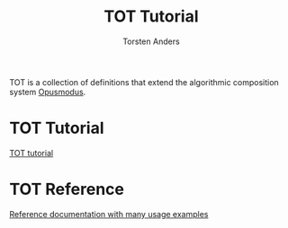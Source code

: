 #+TITLE: TOT Tutorial
#+AUTHOR: Torsten Anders

#+OPTIONS: TOC:nil num:nil

# https://gongzhitaao.org/orgcss/
# https://laptrinhx.com/simple-and-clean-css-for-org-exported-html-2634084585/
#+HTML_HEAD: <link rel="stylesheet" type="text/css" href="https://gongzhitaao.org/orgcss/org.css"/>



TOT is a collection of definitions that extend the algorithmic composition system [[http://opusmodus.com/][Opusmodus]].

* TOT Tutorial
  
#+ATTR_HTML: :target _blank
[[./tutorial/tutorial.html][TOT tutorial]]
  

* TOT Reference

#+ATTR_HTML: :target _blank  
[[./reference/index.html][Reference documentation with many usage examples]]


